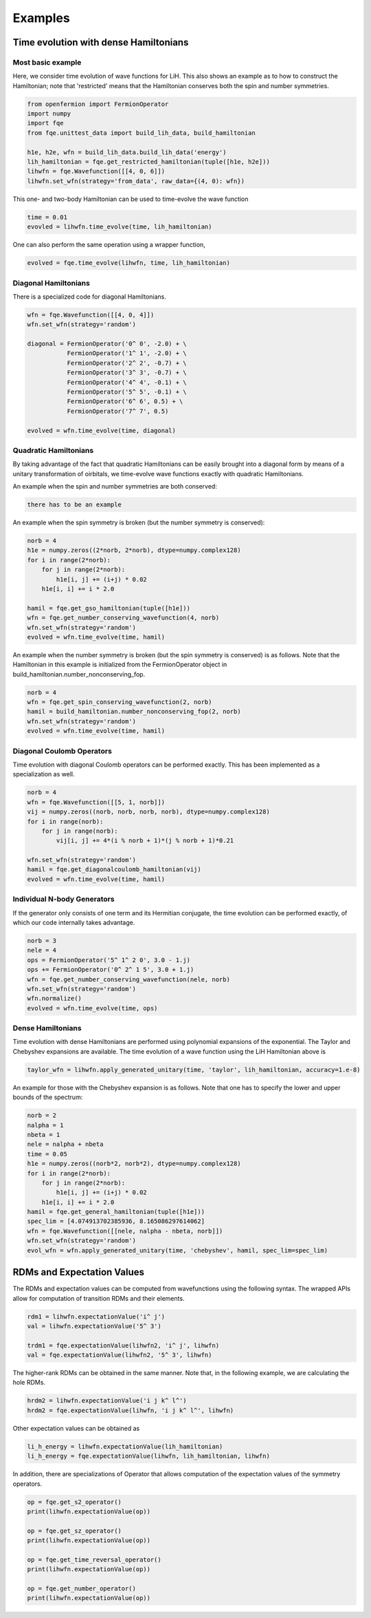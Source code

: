 Examples
********

Time evolution with dense Hamiltonians
======================================

Most basic example
------------------

Here, we consider time evolution of wave functions for LiH.
This also shows an example as to how to construct the Hamiltonian;
note that 'restricted' means that the Hamiltonian conserves both the spin and number symmetries.

.. code-block::

    from openfermion import FermionOperator
    import numpy
    import fqe
    from fqe.unittest_data import build_lih_data, build_hamiltonian

    h1e, h2e, wfn = build_lih_data.build_lih_data('energy')
    lih_hamiltonian = fqe.get_restricted_hamiltonian(tuple([h1e, h2e]))
    lihwfn = fqe.Wavefunction([[4, 0, 6]])
    lihwfn.set_wfn(strategy='from_data', raw_data={(4, 0): wfn})

This one- and two-body Hamiltonian can be used to time-evolve the wave function

.. code-block::

    time = 0.01
    evovled = lihwfn.time_evolve(time, lih_hamiltonian)

One can also perform the same operation using a wrapper function,

.. code-block::

    evolved = fqe.time_evolve(lihwfn, time, lih_hamiltonian)

Diagonal Hamiltonians
---------------------

There is a specialized code for diagonal Hamiltonians.

.. code-block::

    wfn = fqe.Wavefunction([[4, 0, 4]])
    wfn.set_wfn(strategy='random')

    diagonal = FermionOperator('0^ 0', -2.0) + \
               FermionOperator('1^ 1', -2.0) + \
               FermionOperator('2^ 2', -0.7) + \
               FermionOperator('3^ 3', -0.7) + \
               FermionOperator('4^ 4', -0.1) + \
               FermionOperator('5^ 5', -0.1) + \
               FermionOperator('6^ 6', 0.5) + \
               FermionOperator('7^ 7', 0.5)

    evolved = wfn.time_evolve(time, diagonal)

Quadratic Hamiltonians
----------------------

By taking advantage of the fact that quadratic Hamiltonians can be easily brought into a diagonal form by means of a unitary transformation of
oirbitals, we time-evolve wave functions exactly with quadratic Hamiltonians.

An example when the spin and number symmetries are both conserved:

.. code-block::

    there has to be an example

An example when the spin symmetry is broken (but the number symmetry is conserved):

.. code-block::

    norb = 4
    h1e = numpy.zeros((2*norb, 2*norb), dtype=numpy.complex128)
    for i in range(2*norb):
        for j in range(2*norb):
            h1e[i, j] += (i+j) * 0.02
        h1e[i, i] += i * 2.0

    hamil = fqe.get_gso_hamiltonian(tuple([h1e]))
    wfn = fqe.get_number_conserving_wavefunction(4, norb)
    wfn.set_wfn(strategy='random')
    evolved = wfn.time_evolve(time, hamil)

An example when the number symmetry is broken (but the spin symmetry is conserved) is as follows.
Note that the Hamiltonian in this example is initialized from the FermionOperator object in build_hamiltonian.number_nonconserving_fop.

.. code-block::

    norb = 4
    wfn = fqe.get_spin_conserving_wavefunction(2, norb)
    hamil = build_hamiltonian.number_nonconserving_fop(2, norb)
    wfn.set_wfn(strategy='random')
    evolved = wfn.time_evolve(time, hamil)


Diagonal Coulomb Operators
--------------------------

Time evolution with diagonal Coulomb operators can be performed exactly. This has been implemented as a specialization as well.

.. code-block::

    norb = 4
    wfn = fqe.Wavefunction([[5, 1, norb]])
    vij = numpy.zeros((norb, norb, norb, norb), dtype=numpy.complex128)
    for i in range(norb):
        for j in range(norb):
            vij[i, j] += 4*(i % norb + 1)*(j % norb + 1)*0.21

    wfn.set_wfn(strategy='random')
    hamil = fqe.get_diagonalcoulomb_hamiltonian(vij)
    evolved = wfn.time_evolve(time, hamil)

Individual N-body Generators
----------------------------

If the generator only consists of one term and its Hermitian conjugate, the time evolution can be performed exactly, of which our code internally takes advantage.

.. code-block::

    norb = 3
    nele = 4
    ops = FermionOperator('5^ 1^ 2 0', 3.0 - 1.j)
    ops += FermionOperator('0^ 2^ 1 5', 3.0 + 1.j)
    wfn = fqe.get_number_conserving_wavefunction(nele, norb)
    wfn.set_wfn(strategy='random')
    wfn.normalize()
    evolved = wfn.time_evolve(time, ops)

Dense Hamiltonians
------------------

Time evolution with dense Hamiltonians are performed using polynomial expansions of the exponential. The Taylor and Chebyshev expansions are available.
The time evolution of a wave function using the LiH Hamiltonian above is

.. code-block::

    taylor_wfn = lihwfn.apply_generated_unitary(time, 'taylor', lih_hamiltonian, accuracy=1.e-8)

An example for those with the Chebyshev expansion is as follows. Note that one has to specify the lower and upper bounds of the spectrum:

.. code-block::

    norb = 2
    nalpha = 1
    nbeta = 1
    nele = nalpha + nbeta
    time = 0.05
    h1e = numpy.zeros((norb*2, norb*2), dtype=numpy.complex128)
    for i in range(2*norb):
        for j in range(2*norb):
            h1e[i, j] += (i+j) * 0.02
        h1e[i, i] += i * 2.0
    hamil = fqe.get_general_hamiltonian(tuple([h1e]))
    spec_lim = [4.074913702385936, 8.165086297614062]
    wfn = fqe.Wavefunction([[nele, nalpha - nbeta, norb]])
    wfn.set_wfn(strategy='random')
    evol_wfn = wfn.apply_generated_unitary(time, 'chebyshev', hamil, spec_lim=spec_lim)

RDMs and Expectation Values
===========================

The RDMs and expectation values can be computed from wavefunctions using the following syntax.
The wrapped APIs allow for computation of transition RDMs and their elements.

.. code-block::

    rdm1 = lihwfn.expectationValue('i^ j')
    val = lihwfn.expectationValue('5^ 3')

    trdm1 = fqe.expectationValue(lihwfn2, 'i^ j', lihwfn)
    val = fqe.expectationValue(lihwfn2, '5^ 3', lihwfn)

The higher-rank RDMs can be obtained in the same manner. Note that, in the following example,
we are calculating the hole RDMs.

.. code-block::

    hrdm2 = lihwfn.expectationValue('i j k^ l^')
    hrdm2 = fqe.expectationValue(lihwfn, 'i j k^ l^', lihwfn)

Other expectation values can be obtained as

.. code-block::

    li_h_energy = lihwfn.expectationValue(lih_hamiltonian)
    li_h_energy = fqe.expectationValue(lihwfn, lih_hamiltonian, lihwfn)

In addition, there are specializations of Operator that allows computation of the expectation values of the symmetry operators.

.. code-block::

    op = fqe.get_s2_operator()
    print(lihwfn.expectationValue(op))

    op = fqe.get_sz_operator()
    print(lihwfn.expectationValue(op))

    op = fqe.get_time_reversal_operator()
    print(lihwfn.expectationValue(op))

    op = fqe.get_number_operator()
    print(lihwfn.expectationValue(op))
